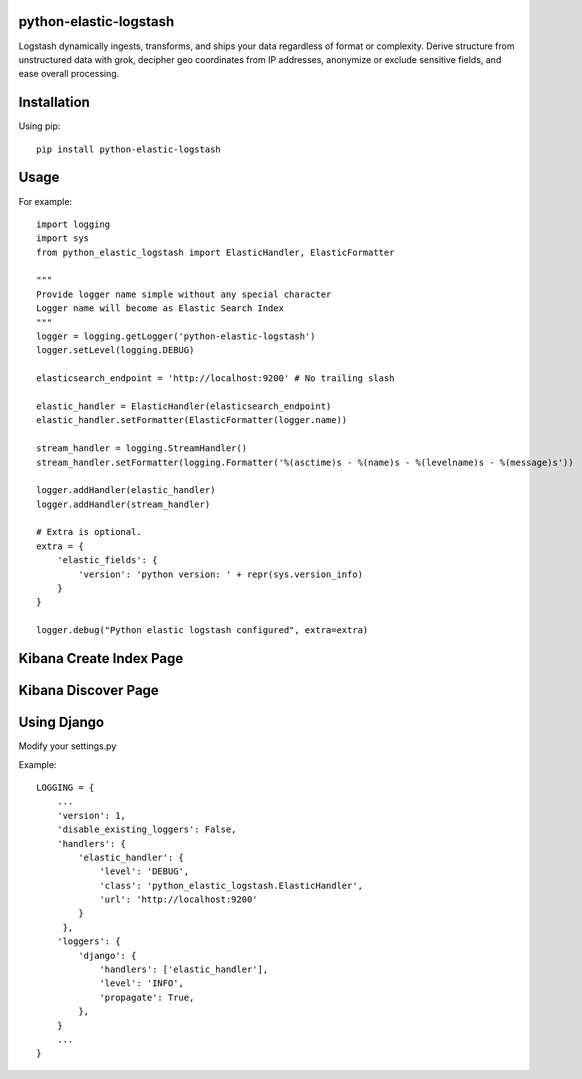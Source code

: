 python-elastic-logstash
====================================================
Logstash dynamically ingests, transforms, and ships your data regardless of format or complexity. Derive structure from unstructured data with grok, decipher geo coordinates from IP addresses, anonymize or exclude sensitive fields, and ease overall processing.

Installation
=================

Using pip::

  pip install python-elastic-logstash

Usage
=================

For example::

  import logging
  import sys
  from python_elastic_logstash import ElasticHandler, ElasticFormatter

  """
  Provide logger name simple without any special character
  Logger name will become as Elastic Search Index
  """
  logger = logging.getLogger('python-elastic-logstash')
  logger.setLevel(logging.DEBUG)

  elasticsearch_endpoint = 'http://localhost:9200' # No trailing slash

  elastic_handler = ElasticHandler(elasticsearch_endpoint)
  elastic_handler.setFormatter(ElasticFormatter(logger.name))

  stream_handler = logging.StreamHandler()
  stream_handler.setFormatter(logging.Formatter('%(asctime)s - %(name)s - %(levelname)s - %(message)s'))

  logger.addHandler(elastic_handler)
  logger.addHandler(stream_handler)

  # Extra is optional.
  extra = {
      'elastic_fields': {
          'version': 'python version: ' + repr(sys.version_info)
      }
  }

  logger.debug("Python elastic logstash configured", extra=extra)

Kibana Create Index Page
===============================

.. image:: https://raw.githubusercontent.com/washim/python-elastic-logstash/master/index.png
  :width: 780
  :align: center

Kibana Discover Page
===============================

.. image:: https://raw.githubusercontent.com/washim/python-elastic-logstash/master/discover.png
  :width: 780
  :align: center

Using Django
===============================
Modify your settings.py

Example::

  LOGGING = {
      ...
      'version': 1,
      'disable_existing_loggers': False,
      'handlers': {
          'elastic_handler': {
              'level': 'DEBUG',
              'class': 'python_elastic_logstash.ElasticHandler',
              'url': 'http://localhost:9200'
          }
       },
      'loggers': {
          'django': {
              'handlers': ['elastic_handler'],
              'level': 'INFO',
              'propagate': True,
          },
      }
      ...
  }
